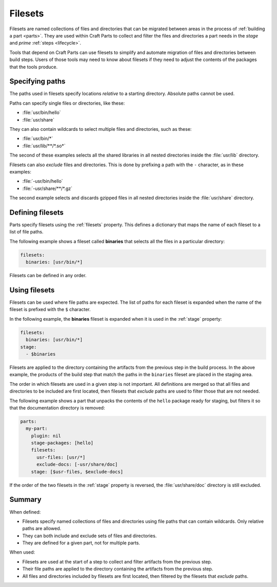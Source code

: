 .. _filesets_explanation:

Filesets
========

Filesets are named collections of files and directories that can be migrated
between areas in the process of :ref:`building a part <parts>`. They are used
within Craft Parts to collect and filter the files and directories a part
needs in the *stage* and *prime* :ref:`steps <lifecycle>`.

Tools that depend on Craft Parts can use filesets to simplify and automate
migration of files and directories between build steps. Users of those tools
may need to know about filesets if they need to adjust the contents of the
packages that the tools produce.

Specifying paths
----------------

The paths used in filesets specify locations *relative* to a starting
directory. Absolute paths cannot be used.

Paths can specify single files or directories, like these:

* :file:`usr/bin/hello`
* :file:`usr/share`

They can also contain wildcards to select multiple files and directories, such
as these:

* :file:`usr/bin/*`
* :file:`usr/lib/**/*.so*`

The second of these examples selects all the shared libraries in all nested
directories inside the :file:`usr/lib` directory.

Filesets can also *exclude* files and directories. This is done by prefixing
a path with the ``-`` character, as in these examples:

* :file:`-usr/bin/hello`
* :file:`-usr/share/**/*.gz`

The second example selects and discards gzipped files in all nested directories inside the :file:`usr/share` directory.

Defining filesets
-----------------

Parts specify filesets using the :ref:`filesets` property. This defines a
dictionary that maps the name of each fileset to a list of file paths.

The following example shows a fileset called **binaries** that selects all the
files in a particular directory:

.. code:: yaml

   filesets:
     binaries: [usr/bin/*]

Filesets can be defined in any order.

Using filesets
--------------

Filesets can be used where file paths are expected. The list of paths for
each fileset is expanded when the name of the fileset is prefixed with the
``$`` character.

In the following example, the **binaries** fileset is expanded when it is
used in the :ref:`stage` property:

.. code:: yaml

    filesets:
      binaries: [usr/bin/*]
    stage:
      - $binaries

Filesets are applied to the directory containing the artifacts from the
previous step in the build process. In the above example, the products of the
build step that match the paths in the ``binaries`` fileset are placed in the
staging area.

The order in which filesets are used in a given step is not important. All
definitions are merged so that all files and directories to be included are
first located, then filesets that *exclude* paths are used to filter those
that are not needed.

The following example shows a part that unpacks the contents of the ``hello``
package ready for staging, but filters it so that the documentation directory
is removed:

.. code:: yaml

    parts:
      my-part:
        plugin: nil
        stage-packages: [hello]
        filesets:
          usr-files: [usr/*]
          exclude-docs: [-usr/share/doc]
        stage: [$usr-files, $exclude-docs]

If the order of the two filesets in the :ref:`stage` property is reversed,
the :file:`usr/share/doc` directory is still excluded.

Summary
-------

When defined:

* Filesets specify named collections of files and directories using file
  paths that can contain wildcards. Only relative paths are allowed.
* They can both include and exclude sets of files and directories.
* They are defined for a given part, not for multiple parts.

When used:

* Filesets are used at the start of a step to collect and filter artifacts
  from the previous step.
* Their file paths are applied to the directory containing the artifacts
  from the previous step.
* All files and directories included by filesets are first located, then
  filtered by the filesets that *exclude* paths.
